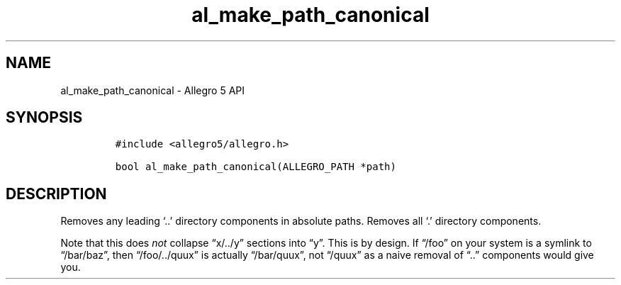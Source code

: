 .\" Automatically generated by Pandoc 3.1.3
.\"
.\" Define V font for inline verbatim, using C font in formats
.\" that render this, and otherwise B font.
.ie "\f[CB]x\f[]"x" \{\
. ftr V B
. ftr VI BI
. ftr VB B
. ftr VBI BI
.\}
.el \{\
. ftr V CR
. ftr VI CI
. ftr VB CB
. ftr VBI CBI
.\}
.TH "al_make_path_canonical" "3" "" "Allegro reference manual" ""
.hy
.SH NAME
.PP
al_make_path_canonical - Allegro 5 API
.SH SYNOPSIS
.IP
.nf
\f[C]
#include <allegro5/allegro.h>

bool al_make_path_canonical(ALLEGRO_PATH *path)
\f[R]
.fi
.SH DESCRIPTION
.PP
Removes any leading `..' directory components in absolute paths.
Removes all `.' directory components.
.PP
Note that this does \f[I]not\f[R] collapse \[lq]x/../y\[rq] sections
into \[lq]y\[rq].
This is by design.
If \[lq]/foo\[rq] on your system is a symlink to \[lq]/bar/baz\[rq],
then \[lq]/foo/../quux\[rq] is actually \[lq]/bar/quux\[rq], not
\[lq]/quux\[rq] as a naive removal of \[lq]..\[rq] components would give
you.

